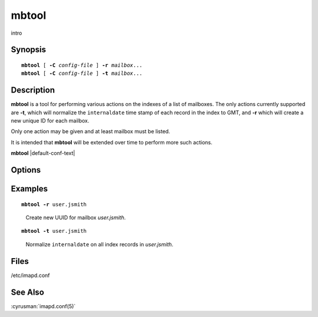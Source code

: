 .. cyrusman:: mbtool(8)

.. _imap-reference-manpages-systemcommands-mbtool:

==========
**mbtool**
==========

intro

Synopsis
========

.. parsed-literal::

    **mbtool** [ **-C** *config-file* ] **-r** *mailbox*...
    **mbtool** [ **-C** *config-file* ] **-t** *mailbox*...

Description
===========

**mbtool** is a tool for performing various actions on the indexes of a
list of mailboxes. The only actions currently supported are **-t**,
which will normalize the ``internaldate`` time stamp of each record in
the index to GMT, and **-r** which will create a new unique ID for each
mailbox.

Only one action may be given and at least mailbox must be listed.

It is intended that **mbtool** will be extended over time to perform
more such actions.

**mbtool** |default-conf-text|

Options
=======

.. program:: mbtool

.. option:: -C config-file

    |cli-dash-c-text|

.. option:: -t, --normalize-internaldate

    Normalize ``internaldate`` on all index records of all listed
    *mailbox*\ es to match the *Date:* header if they're off by more
    than a day, which can be used to fix up a mailbox which has been
    restored from backup and lost its internaldate information.

.. option:: -r, --new-uniqueid

    Create a new unique ID for all listed *mailbox*\ es.  Only works
    for legacy mailboxes.

Examples
========

.. parsed-literal::

    **mbtool -r** user.jsmith

..

        Create new UUID for mailbox *user.jsmith*.

.. parsed-literal::

    **mbtool -t** user.jsmith

..

        Normalize ``internaldate`` on all index records in 
        *user.jsmith*.

.. only:: html

    ::

        Working on user.jsmith...
        00000001: Tue, 08 Jul 2014 16:45:18 -0500 => Mon, 07 Jul 2014 20:44:18 +0000
        00000002: Tue Jul 08 16:45:13 CDT 2013 => Fri, 30 Aug 2013 19:46:03 +0000
        <...>

..


Files
=====

/etc/imapd.conf

See Also
========

:cyrusman:`imapd.conf(5)`
